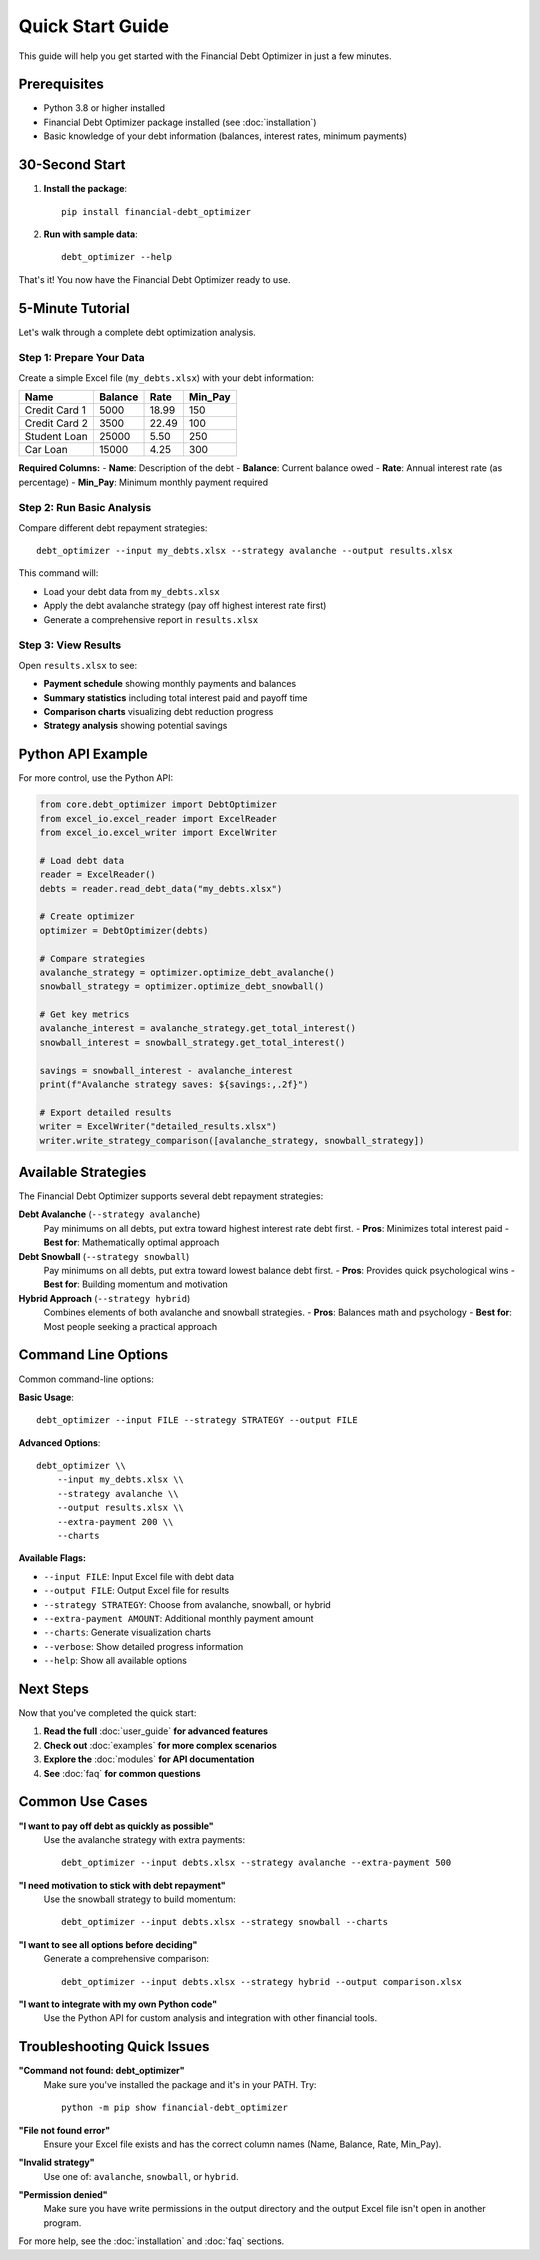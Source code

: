 Quick Start Guide
=================

This guide will help you get started with the Financial Debt Optimizer in just a few minutes.

Prerequisites
-------------

- Python 3.8 or higher installed
- Financial Debt Optimizer package installed (see :doc:`installation`)
- Basic knowledge of your debt information (balances, interest rates, minimum payments)

30-Second Start
---------------

1. **Install the package**::

    pip install financial-debt_optimizer

2. **Run with sample data**::

    debt_optimizer --help

That's it! You now have the Financial Debt Optimizer ready to use.

5-Minute Tutorial
-----------------

Let's walk through a complete debt optimization analysis.

Step 1: Prepare Your Data
~~~~~~~~~~~~~~~~~~~~~~~~~

Create a simple Excel file (``my_debts.xlsx``) with your debt information:

+------------------+---------+-------+----------+
| Name             | Balance | Rate  | Min_Pay  |
+==================+=========+=======+==========+
| Credit Card 1    | 5000    | 18.99 | 150      |
+------------------+---------+-------+----------+
| Credit Card 2    | 3500    | 22.49 | 100      |
+------------------+---------+-------+----------+
| Student Loan     | 25000   | 5.50  | 250      |
+------------------+---------+-------+----------+
| Car Loan         | 15000   | 4.25  | 300      |
+------------------+---------+-------+----------+

**Required Columns:**
- **Name**: Description of the debt
- **Balance**: Current balance owed
- **Rate**: Annual interest rate (as percentage)
- **Min_Pay**: Minimum monthly payment required

Step 2: Run Basic Analysis
~~~~~~~~~~~~~~~~~~~~~~~~~~

Compare different debt repayment strategies::

    debt_optimizer --input my_debts.xlsx --strategy avalanche --output results.xlsx

This command will:

- Load your debt data from ``my_debts.xlsx``
- Apply the debt avalanche strategy (pay off highest interest rate first)
- Generate a comprehensive report in ``results.xlsx``

Step 3: View Results
~~~~~~~~~~~~~~~~~~~~

Open ``results.xlsx`` to see:

- **Payment schedule** showing monthly payments and balances
- **Summary statistics** including total interest paid and payoff time
- **Comparison charts** visualizing debt reduction progress
- **Strategy analysis** showing potential savings

Python API Example
------------------

For more control, use the Python API:

.. code-block:: python

    from core.debt_optimizer import DebtOptimizer
    from excel_io.excel_reader import ExcelReader
    from excel_io.excel_writer import ExcelWriter
    
    # Load debt data
    reader = ExcelReader()
    debts = reader.read_debt_data("my_debts.xlsx")
    
    # Create optimizer
    optimizer = DebtOptimizer(debts)
    
    # Compare strategies
    avalanche_strategy = optimizer.optimize_debt_avalanche()
    snowball_strategy = optimizer.optimize_debt_snowball()
    
    # Get key metrics
    avalanche_interest = avalanche_strategy.get_total_interest()
    snowball_interest = snowball_strategy.get_total_interest()
    
    savings = snowball_interest - avalanche_interest
    print(f"Avalanche strategy saves: ${savings:,.2f}")
    
    # Export detailed results
    writer = ExcelWriter("detailed_results.xlsx")
    writer.write_strategy_comparison([avalanche_strategy, snowball_strategy])

Available Strategies
--------------------

The Financial Debt Optimizer supports several debt repayment strategies:

**Debt Avalanche** (``--strategy avalanche``)
    Pay minimums on all debts, put extra toward highest interest rate debt first.
    - **Pros**: Minimizes total interest paid
    - **Best for**: Mathematically optimal approach

**Debt Snowball** (``--strategy snowball``)
    Pay minimums on all debts, put extra toward lowest balance debt first.
    - **Pros**: Provides quick psychological wins
    - **Best for**: Building momentum and motivation

**Hybrid Approach** (``--strategy hybrid``)
    Combines elements of both avalanche and snowball strategies.
    - **Pros**: Balances math and psychology
    - **Best for**: Most people seeking a practical approach

Command Line Options
--------------------

Common command-line options:

**Basic Usage**::

    debt_optimizer --input FILE --strategy STRATEGY --output FILE

**Advanced Options**::

    debt_optimizer \\
        --input my_debts.xlsx \\
        --strategy avalanche \\
        --output results.xlsx \\
        --extra-payment 200 \\
        --charts

**Available Flags:**

- ``--input FILE``: Input Excel file with debt data
- ``--output FILE``: Output Excel file for results
- ``--strategy STRATEGY``: Choose from avalanche, snowball, or hybrid
- ``--extra-payment AMOUNT``: Additional monthly payment amount
- ``--charts``: Generate visualization charts
- ``--verbose``: Show detailed progress information
- ``--help``: Show all available options

Next Steps
----------

Now that you've completed the quick start:

1. **Read the full** :doc:`user_guide` **for advanced features**
2. **Check out** :doc:`examples` **for more complex scenarios**
3. **Explore the** :doc:`modules` **for API documentation**
4. **See** :doc:`faq` **for common questions**

Common Use Cases
----------------

**"I want to pay off debt as quickly as possible"**
    Use the avalanche strategy with extra payments::

        debt_optimizer --input debts.xlsx --strategy avalanche --extra-payment 500

**"I need motivation to stick with debt repayment"**
    Use the snowball strategy to build momentum::

        debt_optimizer --input debts.xlsx --strategy snowball --charts

**"I want to see all options before deciding"**
    Generate a comprehensive comparison::

        debt_optimizer --input debts.xlsx --strategy hybrid --output comparison.xlsx

**"I want to integrate with my own Python code"**
    Use the Python API for custom analysis and integration with other financial tools.

Troubleshooting Quick Issues
----------------------------

**"Command not found: debt_optimizer"**
    Make sure you've installed the package and it's in your PATH. Try::

        python -m pip show financial-debt_optimizer

**"File not found error"**
    Ensure your Excel file exists and has the correct column names (Name, Balance, Rate, Min_Pay).

**"Invalid strategy"**
    Use one of: ``avalanche``, ``snowball``, or ``hybrid``.

**"Permission denied"**
    Make sure you have write permissions in the output directory and the output Excel file isn't open in another program.

For more help, see the :doc:`installation` and :doc:`faq` sections.